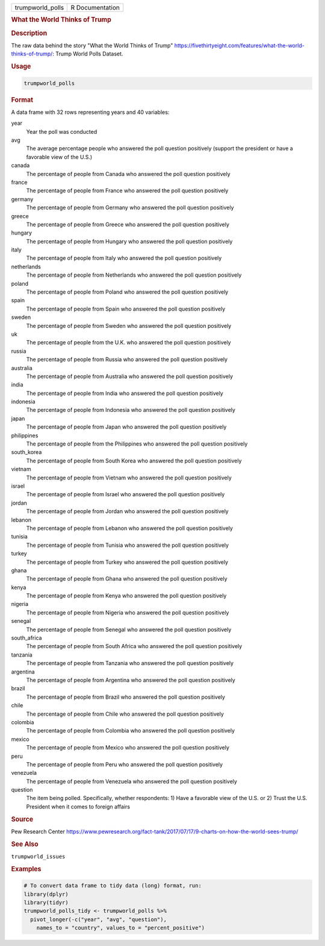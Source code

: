 .. container::

   .. container::

      ================ ===============
      trumpworld_polls R Documentation
      ================ ===============

      .. rubric:: What the World Thinks of Trump
         :name: what-the-world-thinks-of-trump

      .. rubric:: Description
         :name: description

      The raw data behind the story "What the World Thinks of Trump"
      https://fivethirtyeight.com/features/what-the-world-thinks-of-trump/:
      Trump World Polls Dataset.

      .. rubric:: Usage
         :name: usage

      .. code:: R

         trumpworld_polls

      .. rubric:: Format
         :name: format

      A data frame with 32 rows representing years and 40 variables:

      year
         Year the poll was conducted

      avg
         The average percentage people who answered the poll question
         positively (support the president or have a favorable view of
         the U.S.)

      canada
         The percentage of people from Canada who answered the poll
         question positively

      france
         The percentage of people from France who answered the poll
         question positively

      germany
         The percentage of people from Germany who answered the poll
         question positively

      greece
         The percentage of people from Greece who answered the poll
         question positively

      hungary
         The percentage of people from Hungary who answered the poll
         question positively

      italy
         The percentage of people from Italy who answered the poll
         question positively

      netherlands
         The percentage of people from Netherlands who answered the poll
         question positively

      poland
         The percentage of people from Poland who answered the poll
         question positively

      spain
         The percentage of people from Spain who answered the poll
         question positively

      sweden
         The percentage of people from Sweden who answered the poll
         question positively

      uk
         The percentage of people from the U.K. who answered the poll
         question positively

      russia
         The percentage of people from Russia who answered the poll
         question positively

      australia
         The percentage of people from Australia who answered the poll
         question positively

      india
         The percentage of people from India who answered the poll
         question positively

      indonesia
         The percentage of people from Indonesia who answered the poll
         question positively

      japan
         The percentage of people from Japan who answered the poll
         question positively

      philippines
         The percentage of people from the Philippines who answered the
         poll question positively

      south_korea
         The percentage of people from South Korea who answered the poll
         question positively

      vietnam
         The percentage of people from Vietnam who answered the poll
         question positively

      israel
         The percentage of people from Israel who answered the poll
         question positively

      jordan
         The percentage of people from Jordan who answered the poll
         question positively

      lebanon
         The percentage of people from Lebanon who answered the poll
         question positively

      tunisia
         The percentage of people from Tunisia who answered the poll
         question positively

      turkey
         The percentage of people from Turkey who answered the poll
         question positively

      ghana
         The percentage of people from Ghana who answered the poll
         question positively

      kenya
         The percentage of people from Kenya who answered the poll
         question positively

      nigeria
         The percentage of people from Nigeria who answered the poll
         question positively

      senegal
         The percentage of people from Senegal who answered the poll
         question positively

      south_africa
         The percentage of people from South Africa who answered the
         poll question positively

      tanzania
         The percentage of people from Tanzania who answered the poll
         question positively

      argentina
         The percentage of people from Argentina who answered the poll
         question positively

      brazil
         The percentage of people from Brazil who answered the poll
         question positively

      chile
         The percentage of people from Chile who answered the poll
         question positively

      colombia
         The percentage of people from Colombia who answered the poll
         question positively

      mexico
         The percentage of people from Mexico who answered the poll
         question positively

      peru
         The percentage of people from Peru who answered the poll
         question positively

      venezuela
         The percentage of people from Venezuela who answered the poll
         question positively

      question
         The item being polled. Specifically, whether respondents: 1)
         Have a favorable view of the U.S. or 2) Trust the U.S.
         President when it comes to foreign affairs

      .. rubric:: Source
         :name: source

      Pew Research Center
      https://www.pewresearch.org/fact-tank/2017/07/17/9-charts-on-how-the-world-sees-trump/

      .. rubric:: See Also
         :name: see-also

      ``trumpworld_issues``

      .. rubric:: Examples
         :name: examples

      .. code:: R

         # To convert data frame to tidy data (long) format, run:
         library(dplyr)
         library(tidyr)
         trumpworld_polls_tidy <- trumpworld_polls %>%
           pivot_longer(-c("year", "avg", "question"), 
             names_to = "country", values_to = "percent_positive")
